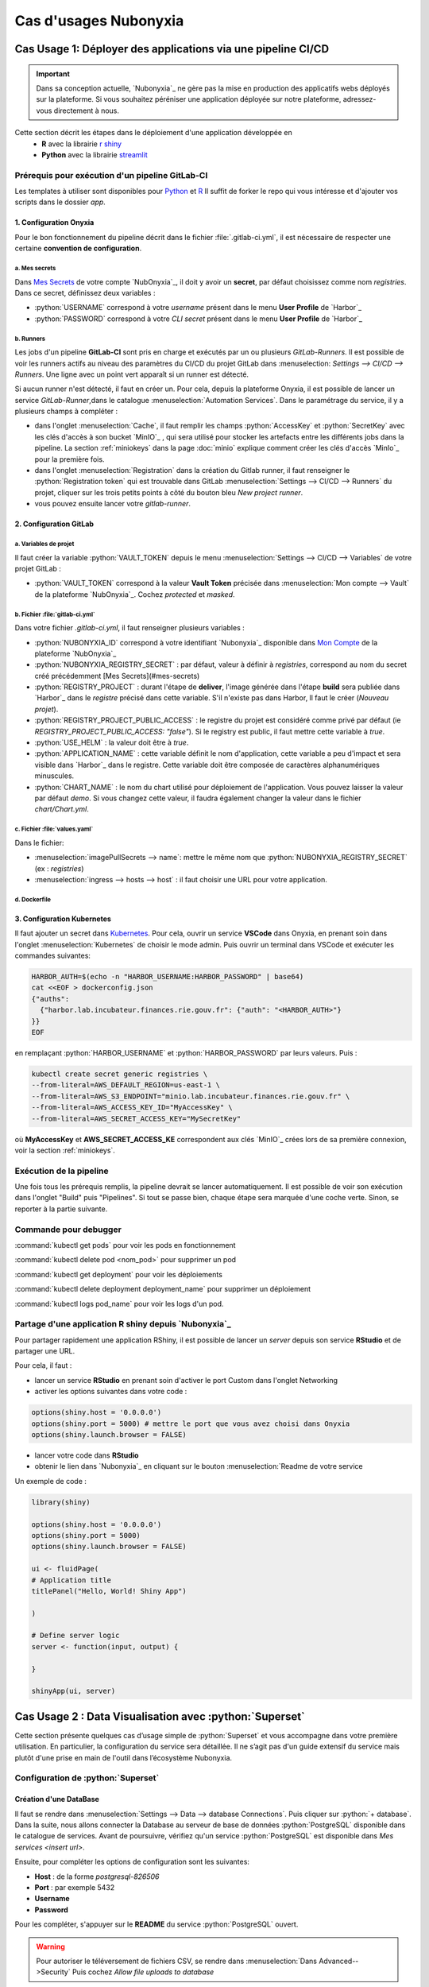 Cas d'usages Nubonyxia 
=====================

.. _firstcase:

**Cas Usage 1**: Déployer des applications via une pipeline CI/CD
----------------------------------------------------------------


.. important::

    Dans sa conception actuelle, `Nubonyxia`_ ne gère pas la mise en production des applicatifs webs déployés sur la plateforme. Si vous souhaitez péréniser une application déployée sur notre plateforme, adressez-vous directement à nous. 


Cette section décrit les étapes dans le déploiement d'une application développée en 
  * **R** avec la librairie `r shiny <https://shiny.posit.co>`_
  * **Python** avec la librairie `streamlit <https://streamlit.io>`_



Prérequis pour exécution d'un pipeline GitLab-CI
################################################


Les templates à utiliser sont disponibles pour `Python <https://forge.dgfip.finances.rie.gouv.fr/bercyhub/nubonyxia/nubonyxia-python-app-example>`_ et `R <https://forge.dgfip.finances.rie.gouv.fr/bercyhub/nubonyxia/nubonyxia-r-app-example>`_ 
Il suffit de forker le repo qui vous intéresse et d'ajouter vos scripts dans le dossier *app*.

 
1. Configuration Onyxia
***********************
Pour le bon fonctionnement du pipeline décrit dans le fichier :file:`.gitlab-ci.yml`, il est nécessaire de respecter une certaine **convention de configuration**.

a. Mes secrets 
+++++++++++++++

Dans `Mes Secrets <https://nubonyxia.incubateur.finances.rie.gouv.fr/my-secrets/>`_ de votre compte `NubOnyxia`_, il doit y avoir un **secret**, par défaut choisissez comme nom `registries`. Dans ce secret, définissez deux variables :

* :python:`USERNAME` correspond à votre `username` présent dans le menu **User Profile** de `Harbor`_
* :python:`PASSWORD` correspond à votre `CLI secret` présent dans le menu **User Profile** de `Harbor`_

b. Runners
+++++++++++


Les jobs d'un pipeline **GitLab-CI** sont pris en charge et exécutés par un ou plusieurs `GitLab-Runners`. Il est possible de voir les runners actifs au niveau des paramètres du CI/CD du projet GitLab dans :menuselection: `Settings --> CI/CD --> Runners`. Une ligne avec un point vert apparaît si un runner est détecté.

Si aucun runner n'est détecté, il faut en créer un. Pour cela, depuis la plateforme Onyxia, il est possible de lancer un service `GitLab-Runner`,dans le catalogue :menuselection:`Automation Services`. Dans le paramétrage du service, il y a plusieurs champs à compléter : 

- dans l'onglet :menuselection:`Cache`, il faut remplir les champs :python:`AccessKey` et :python:`SecretKey` avec les clés d'accès à son bucket `MinIO`_ , qui sera utilisé pour stocker les artefacts entre les différents jobs dans la pipeline. La section :ref:`miniokeys` dans la page :doc:`minio` explique comment créer les clés d'accès `MinIo`_ pour la première fois. 

- dans l'onglet :menuselection:`Registration` dans la création du Gitlab runner, il faut renseigner le :python:`Registration token` qui est trouvable dans GitLab :menuselection:`Settings --> CI/CD --> Runners` du projet, cliquer sur les trois petits points à côté du bouton bleu `New project runner`.

- vous pouvez ensuite lancer votre `gitlab-runner`.



2. Configuration GitLab
**************

a. Variables de projet
++++++++++++++++++++++
Il faut créer la variable :python:`VAULT_TOKEN` depuis le menu :menuselection:`Settings --> CI/CD --> Variables` de votre projet GitLab : 

- :python:`VAULT_TOKEN` correspond à la valeur **Vault Token** précisée dans :menuselection:`Mon compte --> Vault` de la plateforme `NubOnyxia`_. Cochez `protected` et `masked`.

b. Fichier :file:`gitlab-ci.yml`
+++++++++++++++++++++++++++++++++
Dans votre fichier `.gitlab-ci.yml`, il faut renseigner plusieurs variables :

- :python:`NUBONYXIA_ID` correspond à votre identifiant `Nubonyxia`_ disponible dans `Mon Compte <https://nubonyxia.incubateur.finances.rie.gouv.fr/account>`_ de la plateforme `NubOnyxia`_

- :python:`NUBONYXIA_REGISTRY_SECRET` : par défaut, valeur à définir à `registries`, correspond au nom du secret créé précédemment [Mes Secrets](#mes-secrets)

- :python:`REGISTRY_PROJECT` : durant l'étape de **deliver**, l'image générée dans l'étape **build** sera publiée dans `Harbor`_ dans le *registre* précisé dans cette variable. S'il n'existe pas dans Harbor, ll faut le créer (`Nouveau projet`).

- :python:`REGISTRY_PROJECT_PUBLIC_ACCESS` : le registre du projet est considéré comme privé par défaut (ie `REGISTRY_PROJECT_PUBLIC_ACCESS: "false"`). Si le registry est public, il faut mettre cette variable à `true`.

- :python:`USE_HELM` : la valeur doit être à `true`.

- :python:`APPLICATION_NAME` : cette variable définit le nom d'application, cette variable a peu d'impact et sera visible dans `Harbor`_ dans le registre. Cette variable doit être composée de caractères alphanumériques minuscules.

- :python:`CHART_NAME` : le nom du chart utilisé pour déploiement de l'application. Vous pouvez laisser la valeur par défaut `demo`. Si vous changez cette valeur, il faudra également changer la valeur dans le fichier `chart/Chart.yml`.


c. Fichier :file:`values.yaml`
++++++++++++++++++++++++++++++
Dans le fichier: 

- :menuselection:`imagePullSecrets --> name`: mettre le même nom que :python:`NUBONYXIA_REGISTRY_SECRET` (ex : `registries`)

- :menuselection:`ingress --> hosts --> host` : il faut choisir une URL pour votre application.

d. Dockerfile
+++++++++++++


.. tab-set::

    .. tab-item:: R

        Dans le fichier, ajouter les dépendances **R** à installer dans la fonction `install.packages`. 

                
        .. code:: R

          install.packages()
          

    .. tab-item:: Python

        Voici un exemple type de dockerfile pour une application python, à adapter selon le cas d'usage. 
        
        .. code:: python

          FROM python:3.10.10-slim-buster

          COPY app /app/
          COPY pip /tmp/pip/
          WORKDIR /app

          RUN pip install --no-index -r /tmp/pip/requirements.txt --find-links=/tmp/pip/

          ENTRYPOINT ["python"]

          CMD ["app.py"]






3. Configuration Kubernetes
***************************


Il faut ajouter un secret dans `Kubernetes <https://kubernetes.io/fr/>`_. Pour cela, ouvrir un service **VSCode** dans Onyxia, en prenant soin dans l'onglet :menuselection:`Kubernetes` de choisir le mode admin. Puis ouvrir un terminal dans VSCode et exécuter les commandes suivantes: 


.. code:: python

    HARBOR_AUTH=$(echo -n "HARBOR_USERNAME:HARBOR_PASSWORD" | base64)
    cat <<EOF > dockerconfig.json
    {"auths":
      {"harbor.lab.incubateur.finances.rie.gouv.fr": {"auth": "<HARBOR_AUTH>"}
    }}
    EOF

en remplaçant :python:`HARBOR_USERNAME` et :python:`HARBOR_PASSWORD` par leurs valeurs. Puis : 

.. code:: python

  kubectl create secret generic registries \
  --from-literal=AWS_DEFAULT_REGION=us-east-1 \
  --from-literal=AWS_S3_ENDPOINT="minio.lab.incubateur.finances.rie.gouv.fr" \
  --from-literal=AWS_ACCESS_KEY_ID="MyAccessKey" \
  --from-literal=AWS_SECRET_ACCESS_KEY="MySecretKey"

où **MyAccessKey** et **AWS_SECRET_ACCESS_KE** correspondent aux clés `MinIO`_ crées lors de sa première connexion, voir la section :ref:`miniokeys`.

Exécution de la pipeline
########################

Une fois tous les prérequis remplis, la pipeline devrait se lancer automatiquement. Il est possible de voir son exécution dans l'onglet "Build" puis "Pipelines". Si tout se passe bien, chaque étape sera marquée d'une coche verte. Sinon, se reporter à la partie suivante.

Commande pour debugger 
########################
.. _commandKubectl:

:command:`kubectl get pods` pour voir les pods en fonctionnement

:command:`kubectl delete pod <nom_pod>` pour supprimer un pod

:command:`kubectl get deployment` pour voir les déploiements

:command:`kubectl delete deployment deployment_name` pour supprimer un déploiement

:command:`kubectl logs pod_name` pour voir les logs d'un pod.


Partage d'une application R shiny depuis `Nubonyxia`_
######################################################
Pour partager rapidement une application RShiny, il est possible de lancer un *server* depuis son service **RStudio** et de partager une URL.

Pour cela, il faut :

* lancer un service **RStudio** en prenant soin d'activer le port Custom dans l'onglet Networking
* activer les options suivantes dans votre code :

.. code:: R

  options(shiny.host = '0.0.0.0')
  options(shiny.port = 5000) # mettre le port que vous avez choisi dans Onyxia
  options(shiny.launch.browser = FALSE)

* lancer votre code dans **RStudio**
* obtenir le lien dans `Nubonyxia`_ en cliquant sur le bouton :menuselection:`Readme de votre service

Un exemple de code :

.. code:: R

  library(shiny)

  options(shiny.host = '0.0.0.0') 
  options(shiny.port = 5000)  
  options(shiny.launch.browser = FALSE)

  ui <- fluidPage(
  # Application title
  titlePanel("Hello, World! Shiny App")

  )

  # Define server logic
  server <- function(input, output) {
  
  }

  shinyApp(ui, server)

**Cas Usage 2** : Data Visualisation avec :python:`Superset` 
------------------------------------------

Cette section présente quelques cas d’usage simple de :python:`Superset` et vous accompagne dans votre première utilisation. En particulier, la configuration du service sera détaillée. Il ne s’agit pas d'un guide extensif du service mais plutôt d'une prise en main de l'outil dans l’écosystème Nubonyxia. 

Configuration de :python:`Superset`  
########################

Création d'une DataBase 
***********************

Il faut se rendre dans :menuselection:`Settings --> Data --> database Connections`. Puis cliquer sur :python:`+ database`. Dans la suite, nous allons connecter la Database au serveur de base de données :python:`PostgreSQL` disponible dans le catalogue de services. 
Avant de poursuivre, vérifiez qu'un service :python:`PostgreSQL` est disponible dans `Mes services <insert url>`. 

Ensuite, pour compléter les options de configuration sont les suivantes: 

* **Host** : de la forme `postgresql-826506` 

* **Port** : par exemple 5432

* **Username**

* **Password** 

Pour les compléter, s'appuyer sur le **README** du service :python:`PostgreSQL` ouvert. 

.. warning:: 

  Pour autoriser le téléversement de fichiers CSV, se rendre dans :menuselection:`Dans Advanced-->Security` Puis cochez `Allow file uploads to database`

Préparation d'un dataset 
***********************
Dans l’onglet :python:`Datasets` sont listés les datasets récupérés depuis une base de donnée ou importés. Il est possible de modifier les propriétés des colonnes d'un dataset dans :python:`Edit/Columns.

* Définir une colonne métrique comme colonne à partir de requête SQL agrégeant des valeurs à partir de plusieurs colonnes comme SUM par exemple 
* Modifier une colonne dans Calculates Columns avec des commandes SQL comme CAST(recovery_rate) as float

.. warning::

  Les fonctions d’agrégation ne sont pas autorisées dans `Calculated Columns`


Production d'un Dashboard 
########################

:python:`Superset` autorise deux modes exploratoires : 

* **Chart** qui offre un no code viz builder 
* **SQL Lab** qui offre une interface SQL pour nettoyer, faire des jointures et préparer la donnée 

Pour le premier, il suffit de cliquer sur le nom du dataset pour lancer la création d’un chart 
Pour le second, se rendre dans SQL/SQL lab 
Une fois son chart réalisé, l’enregistrer dans un dashboard 



Collaborer sur :python:`Superset`: partage d'un Dashboard 
#########################################################
Gestion des utilisateurs 





